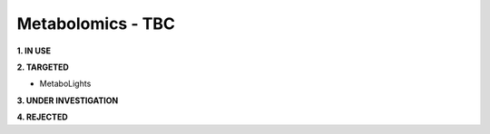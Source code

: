 .. _metabolomics:


Metabolomics - TBC
!!!!!!!!!!!!!!!

**1. IN USE**



**2. TARGETED**

* MetaboLights


**3. UNDER INVESTIGATION**



**4. REJECTED**

